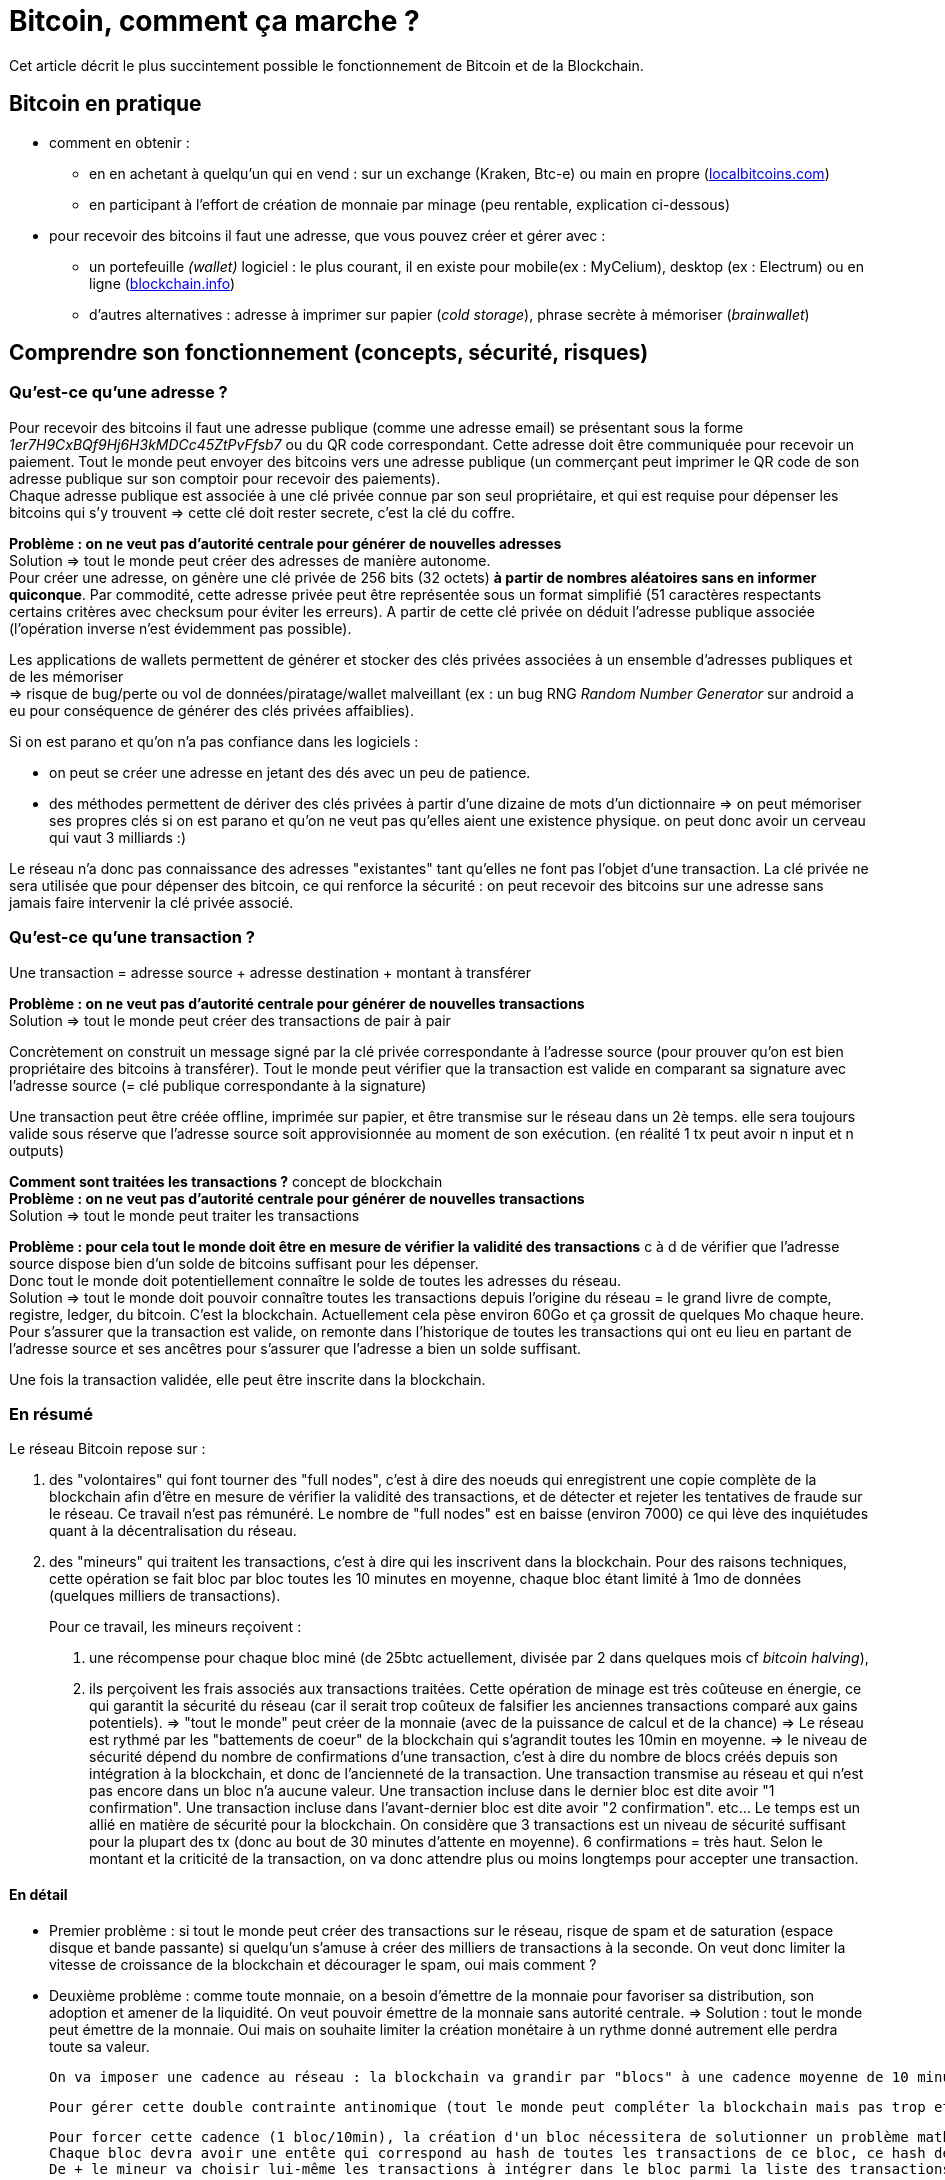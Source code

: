 = Bitcoin, comment ça marche ?
:hp-tags: bitcoin,blockchain
:hide-uri-scheme:

Cet article décrit le plus succintement possible le fonctionnement de Bitcoin et de la Blockchain.


== Bitcoin en pratique
- comment en obtenir : 

   * en en achetant à quelqu'un qui en vend : sur un exchange (Kraken, Btc-e) ou main en propre (http://localbitcoins.com)

   * en participant à l'effort de création de monnaie par minage (peu rentable, explication ci-dessous)


- pour recevoir des bitcoins il faut une adresse, que vous pouvez créer et gérer avec :
   * un portefeuille _(wallet)_ logiciel : le plus courant, il en existe pour mobile(ex : MyCelium), desktop (ex : Electrum) ou en ligne (http://blockchain.info)
   * d'autres alternatives : adresse à imprimer sur papier (_cold storage_), phrase secrète à mémoriser (_brainwallet_)



== Comprendre son fonctionnement (concepts, sécurité, risques)
=== Qu'est-ce qu'une adresse ?

Pour recevoir des bitcoins il faut une adresse publique (comme une adresse email) se présentant sous la forme _1er7H9CxBQf9Hj6H3kMDCc45ZtPvFfsb7_ ou du QR code correspondant. Cette adresse doit être communiquée pour recevoir un paiement. Tout le monde peut envoyer des bitcoins vers une adresse publique (un commerçant peut imprimer le QR code de son adresse publique sur son comptoir pour recevoir des paiements). +
Chaque adresse publique est associée à une clé privée connue par son seul propriétaire, et qui est requise pour dépenser les bitcoins qui s'y trouvent => cette clé doit rester secrete, c'est la clé du coffre.
    
*Problème : on ne veut pas d'autorité centrale pour générer de nouvelles adresses* +
Solution => tout le monde peut créer des adresses de manière autonome. +
    Pour créer une adresse, on génère une clé privée de 256 bits (32 octets) *à partir de nombres aléatoires sans en informer quiconque*. 
    Par commodité, cette adresse privée peut être représentée sous un format simplifié (51 caractères respectants certains critères avec checksum pour éviter les erreurs). A partir de cette clé privée on déduit l'adresse publique associée (l'opération inverse n'est évidemment pas possible).

Les applications de wallets permettent de générer et stocker des clés privées associées à un ensemble d'adresses publiques et de les mémoriser +
=> risque de bug/perte ou vol de données/piratage/wallet malveillant (ex : un bug RNG _Random Number Generator_ sur android a eu pour conséquence de générer des clés privées affaiblies).

Si on est parano et qu'on n'a pas confiance dans les logiciels :

    - on peut se créer une adresse en jetant des dés avec un peu de patience.
    - des méthodes permettent de dériver des clés privées à partir d'une dizaine de mots d'un dictionnaire => on peut mémoriser ses propres clés si on est parano et qu'on ne veut pas qu'elles aient une existence physique. on peut donc avoir un cerveau qui vaut 3 milliards :)
    
Le réseau n'a donc pas connaissance des adresses "existantes" tant qu'elles ne font pas l'objet d'une transaction. La clé privée ne sera utilisée que pour dépenser des bitcoin, ce qui renforce la sécurité : on peut recevoir des bitcoins sur une adresse sans jamais faire intervenir la clé privée associé.
    
=== Qu'est-ce qu'une transaction ?

Une transaction = adresse source + adresse destination + montant à transférer
    
*Problème : on ne veut pas d'autorité centrale pour générer de nouvelles transactions* +
Solution => tout le monde peut créer des transactions de pair à pair
    
Concrètement on construit un message signé par la clé privée correspondante à l'adresse source (pour prouver qu'on est bien propriétaire des bitcoins à transférer). Tout le monde peut vérifier que la transaction est valide en comparant sa signature avec l'adresse source (= clé publique correspondante à la signature)
    
Une transaction peut être créée offline, imprimée sur papier, et être transmise sur le réseau dans un 2è temps. elle sera toujours valide sous réserve que l'adresse source soit approvisionnée au moment de son exécution.
    (en réalité 1 tx peut avoir n input et n outputs)

*Comment sont traitées les transactions ?* concept de blockchain +
*Problème : on ne veut pas d'autorité centrale pour générer de nouvelles transactions* +
Solution => tout le monde peut traiter les transactions
    
*Problème : pour cela tout le monde doit être en mesure de vérifier la validité des transactions* c à d de vérifier que l'adresse source dispose bien d'un solde de bitcoins suffisant pour les dépenser. +
    Donc tout le monde doit potentiellement connaître le solde de toutes les adresses du réseau. +
    Solution => tout le monde doit pouvoir connaître toutes les transactions depuis l'origine du réseau = le grand livre de compte, registre, ledger, du bitcoin.
    C'est la blockchain. Actuellement cela pèse environ 60Go et ça grossit de quelques Mo chaque heure.
    Pour s'assurer que la transaction est valide, on remonte dans l'historique de toutes les transactions qui ont eu lieu en partant de l'adresse source et ses ancêtres pour s'assurer que l'adresse a bien un solde suffisant.
    
Une fois la transaction validée, elle peut être inscrite dans la blockchain.
    
    
=== En résumé
    
Le réseau Bitcoin repose sur :
        
. des "volontaires" qui font tourner des "full nodes", c'est à dire des noeuds qui enregistrent une copie complète de la blockchain afin d'être en mesure de vérifier la validité des transactions, et de détecter et rejeter les tentatives de fraude sur le réseau.
        Ce travail n'est pas rémunéré. Le nombre de "full nodes" est en baisse (environ 7000) ce qui lève des inquiétudes quant à la décentralisation du réseau.
    

. des "mineurs" qui traitent les transactions, c'est à dire qui les inscrivent dans la blockchain. Pour des raisons techniques, cette opération se fait bloc par bloc toutes les 10 minutes en moyenne, chaque bloc étant limité à 1mo de données (quelques milliers de transactions).
+
Pour ce travail, les mineurs reçoivent :

	1. une récompense pour chaque bloc miné (de 25btc actuellement, divisée par 2 dans quelques mois cf _bitcoin halving_), 
    
    2. ils perçoivent les frais associés aux transactions traitées. Cette opération de minage est très coûteuse en énergie, ce qui garantit la sécurité du réseau (car il serait trop coûteux de falsifier les anciennes transactions comparé aux gains potentiels). 
        => "tout le monde" peut créer de la monnaie (avec de la puissance de calcul et de la chance)
        => Le réseau est rythmé par les "battements de coeur" de la blockchain qui s'agrandit toutes les 10min en moyenne.
        => le niveau de sécurité dépend du nombre de confirmations d'une transaction, c'est à dire du nombre de blocs créés depuis son intégration à la blockchain, et donc de l'ancienneté de la transaction. 
    Une transaction transmise au réseau et qui n'est pas encore dans un bloc n'a aucune valeur.
    Une transaction incluse dans le dernier bloc est dite avoir "1 confirmation".
    Une transaction incluse dans l'avant-dernier bloc est dite avoir "2 confirmation". etc... Le temps est un allié en matière de sécurité pour la blockchain.
    On considère que 3 transactions est un niveau de sécurité suffisant pour la plupart des tx (donc au bout de 30 minutes d'attente en moyenne). 6 confirmations = très haut. Selon le montant et la criticité de la transaction, on va donc attendre plus ou moins longtemps pour accepter une transaction.
        

    
    
==== En détail
    
    - Premier problème : si tout le monde peut créer des transactions sur le réseau, risque de spam et de saturation (espace disque et bande passante) si quelqu'un s'amuse à créer des milliers de transactions à la seconde.
    On veut donc limiter la vitesse de croissance de la blockchain et décourager le spam, oui mais comment ? 
        
    - Deuxième problème : comme toute monnaie, on a besoin d'émettre de la monnaie pour favoriser sa distribution, son adoption et amener de la liquidité. On veut pouvoir émettre de la monnaie sans autorité centrale.
    => Solution : tout le monde peut émettre de la monnaie. Oui mais on souhaite limiter la création monétaire à un rythme donné autrement elle perdra toute sa valeur.
    
    On va imposer une cadence au réseau : la blockchain va grandir par "blocs" à une cadence moyenne de 10 minutes environ. Chaque bloc pourra contenir 1mo de données (qq milliers de transactions traitées) et donnera lieu en même temps à de la création de nouvelle monnaie. Le fait de créer un bloc s'appelle le minage, sans mineur le réseau serait à l'arrêt : les transactions ne seraient pas traitées et aucune nouvelle monnaie ne serait émise.

    Pour gérer cette double contrainte antinomique (tout le monde peut compléter la blockchain mais pas trop et sans spam, tout le monde peut créer de la monnaie mais pas trop) les cryptomonnaies ont plusieurs approches pour résoudre ce problème. Bitcoin a choisi POW (proof of work).
         
    Pour forcer cette cadence (1 bloc/10min), la création d'un bloc nécessitera de solutionner un problème mathématique nécessitant du temps, de la puissance de calcul et de la chance.
    Chaque bloc devra avoir une entête qui correspond au hash de toutes les transactions de ce bloc, ce hash devra être inférieur à une certaine valeur qui va varier en fonction du temps passé à résoudre le temps précédent. Ainsi le réseau va s'autoréguler et s'adapter automatiquement au nombre de mineurs et à leur puissance de calcul pour faire en sorte qu'un bloc soit trouvé toutes les 10 minutes en moyenne.
    De + le mineur va choisir lui-même les transactions à intégrer dans le bloc parmi la liste des transactions en attente de traitement. Pour inciter le mineur à choisir sa transaction, l'usage est de mettre des frais de quelques millibitcoins. + on met de frais, + le mineur aura intéret à choisir sa transaction (car il en empochera les frais), et donc plus vite sera traitée la transaction. c'est aussi une protection antispam car une transaction sans aucun frais a très peu de chance d'être traitée un jour.
    
    A chaque bloc créé, X nouveaux bitcoins sont créés et redistribués au premier mineur ayant trouvé la solution (au début 50, actuellement 25, mi 2016 12,5 pour limiter l'inflation).
    A chaque bloc créé, les transactions incluses dans ce bloc sont considérées comme exécutées.
    Les blocs s'ajoutent les uns après à la suite des autres  toutes les 10 minutes et forment la blockchain.
    
    Problème : que se passe t-il si 2 mineurs trouvent quasi simultanément des solutions valides ?
    Split de la blockchain, plusieurs blocs se rattachent à un même bloc, on se retrouve avec plusieurs branches.
    => Solution : on considère que la chaine la plus longue est la bonne. Plus le temps passe, plus l'une des 2 branches va être en retard sur l'autre, et plus les mineurs vont être incités à miner la branche la plus longue.
    La branche la plus courte sera invalidée automatiquement et les transactions seront invalidées.
    ==> Il y a donc un risque potentiel de voir sa transaction annulée en cas de split, même si c'est très rare. C'est aussi une attaque potentielle : si qq'un a suffisamment de puissance de calcul, il peut tirer une branche d'un bloc précédent pour tenter d'annuler le dernier bloc et faire du "double spending".

    Solution : le niveau de sécurité dépend du nombre de confirmations.

    Une transaction transmise au réseau et qui n'est pas encore dans un bloc n'a aucune valeur.
    Une transaction incluse dans le dernier bloc est dite avoir "1 confirmation".
    Une transaction incluse dans l'avant-dernier bloc est dite avoir "2 confirmation". etc... plus le temps passe, plus il est difficile de créer une branche pour invalider le bloc dans lequel se trouve la transaction. Etant donné que le mineur malveillant est seul contre tous, plus il s'attaque à un bloc ancien, plus il a besoin de puissance pour recalculer les blocs de retard et devenir la branche la plus longue et donc plus l'attaque sera coûteuse.
    On considère que 3 transactions est un niveau de sécurité suffisant pour la plupart des tx (donc au bout de 30 minutes d'attente en moyenne). 6 confirmations = très haut. Selon le montant et la criticité de la transaction, on va donc attendre plus ou moins longtemps pour accepter une transaction.
    
- qu'est ce qu'un pool de minage ?
    Pour donner un ordre de grandeur, le "hashrate" actuel du réseau est de quasiment 1 milliard de GH/s (sachant qu'un processeur ne produit que quelques MH/s, et qu'une bonne carte graphique produit quelques GH/s, et que du matériel ASIC spécialisé et onéreux produit quelques TH/s) [*] https://blockchain.info/fr/charts/hash-rate
    
    Vu cette énorme puissance, un mineur seul dans son garage a très peu de chance de trouver un bloc, et pourrait travailler dans le vide de nombreuses années sans recevoir aucune récompense en contrepartie. => les mineurs s'associent à plusieurs dans des "pools" pour coordonner leurs calculs, et répartir leurs gains à la hauteur de leur puissance, afin d'assurer une source de revenus constants. Ce phénomène est une potentielle faiblesse du réseau bitcoin car si un pool prenait trop d'importance et atteignait 51% de la puissance de calcul, il pourrait potentiellement dicter sa loi et valider n'importe quelle transaction, ce qui reviendrait à tuer le réseau. [*]https://blockchain.info/pools
    
- contraintes liées à la taille de la blockchain
On a vu que pour s'assurer de la validité d'une transaction, il faut connaître l'intégralité de la blockchain càd 60Go.
Problème : ça fait lourd sur un mobile.
Solution : wallet SPV qui ne va s'intéresser qu'aux entêtes des blocs de la blockchain pour s'assurer de la présence d'une transaction, sans télécharger le bloc entier. Cela est possible grâce à la structure des blocs en arbre de Merkle [*] http://www.e-ducat.fr/bitcoin-et-les-arbres-de-merkle/
Limite : un wallet SPV ne peut pas vérifier que la transaction est valide (= qu'elle est correctement signée), il sait juste que la transaction est présente dans le bloc mais fait confiance au reste du réseau qui l'a accepté vu que la blockchain est suffisamment longue.
=> il est vital pour bitcoin que suffisamment d'utilisateurs utilisent des wallets "full nodes" pour détecter les transactions invalides. [*] https://bitnodes.21.co/
    
Il existe d'autres types de d'attaques potentielles qu'on ne verra pas en détail ici : transaction maleability, autres cas de double spending etc.


---

- mode de développement et d'évolution (BIP, évolutions/forks selon principe de vote des mineurs...)
- débats notamment sur la taille de la blockchain (fork NXT). 


Mesurer ses enjeux
- disruption : suppression des autorités et des intermédiaires : banques, dns, mail, "uberisation d'uber"...
- utilisations monnaie programmable : multisig, smart contracts programmables, héritage, lotterie...
- utilisations blockchain aujourd'hui : bitmessage, preuve (horodatage) sur blockchain... 
- demain : projets en cours (altcoins, ethereum...), investissements, bulle blockchain


Usages dans le monde
- Certification et tracabilité de diamants : http://www.coindesk.com/everledger-blockchain-tech-fight-diamond-theft/
- namecoin : noms de domaines décentralisés